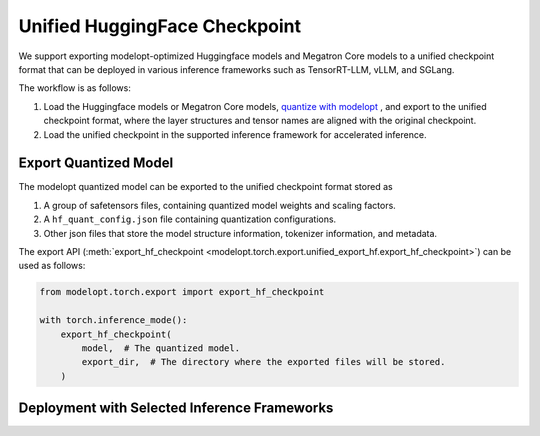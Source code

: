 =================================================================
Unified HuggingFace Checkpoint
=================================================================

We support exporting modelopt-optimized Huggingface models and Megatron Core models to a unified checkpoint format that can be deployed in various inference frameworks such as TensorRT-LLM, vLLM, and SGLang.

The workflow is as follows:

#. Load the Huggingface models or Megatron Core models, `quantize with modelopt <https://github.com/NVIDIA/TensorRT-Model-Optimizer/tree/main/examples/llm_ptq#ptq-post-training-quantization>`_ , and export to the unified checkpoint format, where the layer structures and tensor names are aligned with the original checkpoint.
#. Load the unified checkpoint in the supported inference framework for accelerated inference.


Export Quantized Model
======================

The modelopt quantized model can be exported to the unified checkpoint format stored as

#. A group of safetensors files, containing quantized model weights and scaling factors.
#. A ``hf_quant_config.json`` file containing quantization configurations.
#. Other json files that store the model structure information, tokenizer information, and metadata.


The export API (:meth:`export_hf_checkpoint <modelopt.torch.export.unified_export_hf.export_hf_checkpoint>`) can be used as follows:

.. code-block:: python

    from modelopt.torch.export import export_hf_checkpoint

    with torch.inference_mode():
        export_hf_checkpoint(
            model,  # The quantized model.
            export_dir,  # The directory where the exported files will be stored.
        )

Deployment with Selected Inference Frameworks
==============================================

.. tab:: TensorRT-LLM

    Follow the `TensorRT-LLM installation instructions. <https://nvidia.github.io/TensorRT-LLM/installation/linux.html>`_

    Currently we support fp8 and nvfp4 quantized models for TensorRT-LLM deployment, you need v0.17.0 or later version of TensorRT-LLM.

    To run modelopt quantized model from Huggingface model hub, e.g., `nvidia/Llama-3.1-8B-Instruct-FP8`_, refer to the sample code below:

    .. code-block:: python

        from tensorrt_llm import LLM, SamplingParams

        def main():

            prompts = [
                "Hello, my name is",
                "The president of the United States is",
                "The capital of France is",
                "The future of AI is",
            ]
            sampling_params = SamplingParams(temperature=0.8, top_p=0.95)

            llm = LLM(model="nvidia/Llama-3.1-8B-Instruct-FP8")

            outputs = llm.generate(prompts, sampling_params)

            for output in outputs:
                prompt = output.prompt
                generated_text = output.outputs[0].text
                print(f"Prompt: {prompt!r}, Generated text: {generated_text!r}")

        if __name__ == '__main__':
            main()

.. tab:: vLLM

    Follow `vLLM installation instructions. <https://github.com/vllm-project/vllm?tab=readme-ov-file#getting-started>`_

    Currently we support fp8 quantized models (without fp8 kv cache) for vLLM deployment, you need v0.6.5 or later version of vLLM.

    To run modelopt quantized model from Huggingface model hub, e.g., `nvidia/Llama-3.1-8B-Instruct-FP8`_, refer to the sample code below:

    .. code-block:: python

        from vllm import LLM, SamplingParams

        def main():

            model_id = "nvidia/Llama-3.1-8B-Instruct-FP8"
            sampling_params = SamplingParams(temperature=0.8, top_p=0.9)

            prompts = [
                "Hello, my name is",
                "The president of the United States is",
                "The capital of France is",
                "The future of AI is",
            ]

            llm = LLM(model=model_id, quantization="modelopt")
            outputs = llm.generate(prompts, sampling_params)

            for output in outputs:
                prompt = output.prompt
                generated_text = output.outputs[0].text
                print(f"Prompt: {prompt!r}, Generated text: {generated_text!r}")

        if __name__ == "__main__":
            main()

.. tab:: SGLang

    Follow the `SGLang installation instructions. <https://docs.sglang.ai/start/install.html>`_

    Currently we support fp8 quantized models (without fp8 kv cache) for SGLang deployment, you need to use the main branch of SGLang (since Jan 6, 2025) and build it from source.

    To run modelopt quantized model from Huggingface model hub, e.g., `nvidia/Llama-3.1-8B-Instruct-FP8`_, refer to the sample code below:

    .. code-block:: python

        import sglang as sgl

        def main():

            prompts = [
                "Hello, my name is",
                "The president of the United States is",
                "The capital of France is",
                "The future of AI is",
            ]
            sampling_params = {"temperature": 0.8, "top_p": 0.95}
            llm = sgl.Engine(model_path="nvidia/Llama-3.1-8B-Instruct-FP8", quantization="modelopt")

            outputs = llm.generate(prompts, sampling_params)
            for prompt, output in zip(prompts, outputs):
                print("===============================")
                print(f"Prompt: {prompt}\nGenerated text: {output['text']}")

        if __name__ == "__main__":
            main()

.. _nvidia/Llama-3.1-8B-Instruct-FP8: https://huggingface.co/nvidia/Llama-3.1-8B-Instruct-FP8

.. =================================================================
.. TODO: Add sample usage for Autodeploy when it's public
.. =================================================================
